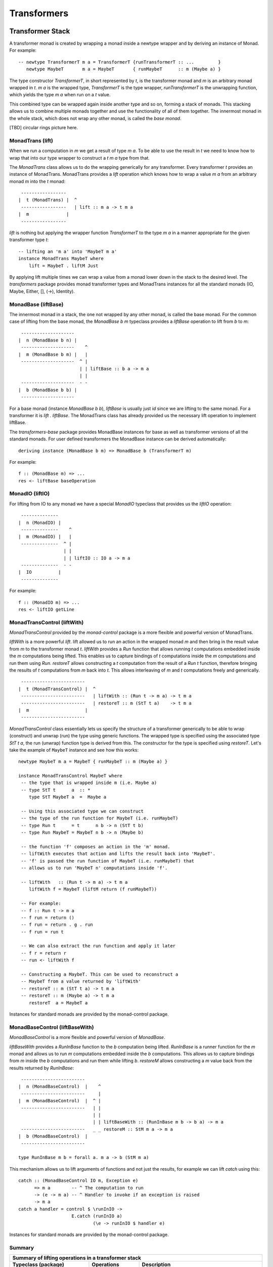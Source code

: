 Transformers
============

Transformer Stack
-----------------

A transformer monad is created by wrapping a monad inside a newtype wrapper and
by deriving an instance of Monad.  For example::

  -- newtype TransformerT m a = TransformerT {runTransformerT :: ...         }
     newtype MaybeT       m a = MaybeT       { runMaybeT      :: m (Maybe a) }

The type constructor `TransformerT`, in short represented by `t`, is the
transformer monad and `m` is an arbitrary monad wrapped in `t`. `m a` is the
wrapped type, `TransformerT` is the type wrapper, `runTransformerT` is the
unwrapping function, which yields the type `m a` when run on a `t` value.

This combined type can be wrapped again inside another type  and so on, forming
a stack of monads. This stacking allows us to combine multiple monads together
and use the functionality of all of them together.  The innermost monad in the
whole stack, which does not wrap any other monad, is called the `base monad`.

[TBD] circular rings picture here.

MonadTrans (lift)
~~~~~~~~~~~~~~~~~

When we run a computation in `m` we get a result of type `m a`. To be able to
use the result in `t` we need to know how to wrap that into our type wrapper to
construct a `t m a` type from that.

The `MonadTrans` class allows us to do the wrapping generically for any
transformer. Every transformer `t` provides an instance of MonadTrans.
MonadTrans provides a `lift` operation which knows how to wrap a value `m a`
from an arbitrary monad `m` into the `t` monad::

   -----------------
  |  t (MonadTrans) |  ^
   -----------------   | lift :: m a -> t m a
  |  m              |
   -----------------

`lift` is nothing but applying the wrapper function `TransformerT` to the type
`m a` in a manner appropriate for the given transformer type `t`::

  -- lifting an 'm a' into 'MaybeT m a'
  instance MonadTrans MaybeT where
      lift = MaybeT . liftM Just

By applying lift multiple times we can wrap a value from a monad lower down in
the stack to the desired level.  The `transformers` package provides monad
transformer types and MonadTrans instances for all the standard monads (IO,
Maybe, Either, [], (->), Identity).

MonadBase (liftBase)
~~~~~~~~~~~~~~~~~~~~

The innermost monad in a stack, the one not wrapped by any other monad, is
called the base monad. For the common case of lifting from the base monad, the
`MonadBase b m` typeclass provides a `liftBase` operation to lift from `b` to
`m`::

   --------------------
  |  n (MonadBase b n) |
   --------------------    ^
  |  m (MonadBase b m) |   |
   --------------------  ^ |
                         | | liftBase :: b a -> m a
                         | |
   --------------------  - -
  |  b (MonadBase b b) |
   --------------------

For a base monad (instance `MonadBase b b`), `liftBase` is usually just `id`
since we are lifting to the same monad.  For a transformer it is `lift .
liftBase`. The MonadTrans class has already provided us the necessary lift
operation to implement liftBase.

The `transformers-base` package provides MonadBase instances for base as well
as transformer versions of all the standard monads. For user defined
transformers the MonadBase instance can be derived automatically::

  deriving instance (MonadBase b m) => MonadBase b (TransformerT m)

For example::

  f :: (MonadBase m) => ...
  res <- liftBase baseOperation

MonadIO (liftIO)
~~~~~~~~~~~~~~~~

For lifting from IO to any monad we have a special `MonadIO` typeclass that
provides us the `liftIO` operation::

   --------------
  |  n (MonadIO) |
   --------------    ^
  |  m (MonadIO) |   |
   --------------  ^ |
                   | |
                   | | liftIO :: IO a -> m a
   --------------  - -
  |  IO          |
   --------------

For example::

  f :: (MonadIO m) => ...
  res <- liftIO getLine

MonadTransControl (liftWith)
~~~~~~~~~~~~~~~~~~~~~~~~~~~~

`MonadTransControl` provided by the `monad-control` package is a more flexible
and powerful version of MonadTrans.

`liftWith` is a more powerful `lift`. lift allowed us to run an action in the
wrapped monad `m` and then bring in the result value from `m` to the
transformer monad `t`.  `liftWith` provides a `Run` function that allows
running `t` computations embedded inside the `m` computations being lifted.
This enables us to capture bindings of `t` computations inside the `m`
computations and run them using `Run`.  `restoreT` allows constructing a `t`
computation from the result of a `Run t` function, therefore bringing the
results of `t` computations from `m` back into `t`. This allows interleaving of
`m` and `t` computations freely and generically.

::

   ------------------------
  |  t (MonadTransControl) |  ^
   ------------------------   | liftWith :: (Run t -> m a) -> t m a
   ------------------------   | restoreT :: m (StT t a)    -> t m a
  |  m                     |
   ------------------------

`MonadTransControl` class essentially lets us specify the structure of a
transformer generically to be able to wrap (construct) and unwrap (run) the
type using generic functions. The wrapped type is specified using the
associated type `StT t a`, the run (unwrap) function type is derived from this.
The constructor for the type is specified using `restoreT`.  Let's take the
example of ``MaybeT`` instance and see how this works::

  newtype MaybeT m a = MaybeT { runMaybeT :: m (Maybe a) }

  instance MonadTransControl MaybeT where
   -- the type that is wrapped inside m (i.e. Maybe a)
   -- type StT t      a  :: *
      type StT MaybeT a  =  Maybe a

   -- Using this associated type we can construct
   -- the type of the run function for MaybeT (i.e. runMaybeT)
   -- type Run t      = t      n b -> n (StT t b)
   -- type Run MaybeT = MaybeT n b -> n (Maybe b)

   -- the function 'f' composes an action in the 'm' monad.
   -- liftWith executes that action and lifts the result back into 'MaybeT'.
   -- 'f' is passed the run function of MaybeT (i.e. runMaybeT) that
   -- allows us to run 'MaybeT n' computations inside 'f'.

   -- liftWith   :: (Run t -> m a) -> t m a
      liftWith f = MaybeT (liftM return (f runMaybeT))

   -- For example:
   -- f :: Run t -> m a
   -- f run = return ()
   -- f run = return . g . run
   -- f run = run t

   -- We can also extract the run function and apply it later
   -- f r = return r
   -- run <- liftWith f

   -- Constructing a MaybeT. This can be used to reconstruct a
   -- MaybeT from a value returned by 'liftWith'
   -- restoreT :: m (StT t a) -> t m a
   -- restoreT :: m (Maybe a) -> t m a
      restoreT  a = MaybeT a

Instances for standard monads are provided by the monad-control package.

MonadBaseControl (liftBaseWith)
~~~~~~~~~~~~~~~~~~~~~~~~~~~~~~~

`MonadBaseControl` is a more flexible and powerful version of `MonadBase`.

`liftBaseWith` provides a `RunInBase` function to the `b` computation being
lifted. `RunInBase` is a runner function for the `m` monad and allows us to run
`m` computations embedded inside the `b` computations. This allows us to
capture bindings from `m` inside the `b` computations and run them while
lifting `b`. `restoreM` allows constructing a `m` value back from the results
returned by `RunInBase`::

   ------------------------
  |  n (MonadBaseControl)  |    ^
   ------------------------     |
  |  m (MonadBaseControl)  |  ^ |
   ------------------------   | |
                              | |
                              | | liftBaseWith :: (RunInBase m b -> b a) -> m a
   ------------------------   _ _ restoreM :: StM m a -> m a
  |  b (MonadBaseControl)  |
   ------------------------

  type RunInBase m b = forall a. m a -> b (StM m a)

This mechanism allows us to lift arguments of functions and not just the
results, for example we can lift `catch` using this::

  catch :: (MonadBaseControl IO m, Exception e)
        => m a        -- ^ The computation to run
        -> (e -> m a) -- ^ Handler to invoke if an exception is raised
        -> m a
  catch a handler = control $ \runInIO ->
                      E.catch (runInIO a)
                              (\e -> runInIO $ handler e)

Instances for standard monads are provided by the monad-control package.

Summary
~~~~~~~

+-----------------------------------------------------------------------------+
| Summary of lifting operations in a transformer stack                        |
+--------------------+--------------+-----------------------------------------+
| Typeclass          | Operations   | Description                             |
| (package)          |              |                                         |
+====================+==============+=========================================+
| MonadIO (base)     | liftIO       | lift a computation from the IO monad    |
+--------------------+--------------+-----------------------------------------+
| MonadTrans         | lift         | lift from the argument monad to the     |
| (transformers)     |              | result monad                            |
+--------------------+--------------+-----------------------------------------+
| MonadBase          | liftBase     | lift a computation from the base monad  |
| (transformers-base)|              |                                         |
+--------------------+--------------+-----------------------------------------+
| MonadTransControl  | liftWith,    | lift carrying the state of current monad|
| (monad-control)    | restoreT     | restoreT can restore the state.         |
+--------------------+--------------+-----------------------------------------+
| MonadBaseControl   | liftBaseWith,| lift base with state                    |
| (monad-control)    | restoreM     |                                         |
+--------------------+--------------+-----------------------------------------+

State Sharing Monads
--------------------

+-------------------------------------------------------------------------------------------------+
| State sharing monads (defined in `transformers` package)                                        |
+-------------------------------------------------------------------------------------------------+
| The core semantics of the bind operation is to pass a shared state from one                     |
| operation to the next.                                                                          |
+--------+-------------+---------------+-----------------------------+----------------------------+
| Monad  | Transformer | mtl typeclass | Description                 | Typeclass operations       |
|        | Monad       |               |                             |                            |
+========+=============+===============+=============================+============================+
| Reader | ReaderT     | MonadReader   | Read shared state           | ask, reader, local         |
+--------+-------------+---------------+-----------------------------+----------------------------+
| Writer | WriterT     | MonadWriter   | Write to shared state       | tell, writer, pass, listen |
+--------+-------------+---------------+-----------------------------+----------------------------+
| State  | StateT      | MonadState    | Read and write shared state | get, put, state            |
+--------+-------------+---------------+-----------------------------+----------------------------+
| RWS    | RWST        | MonadRWS      | All of the above            | All of the above           |
+--------+-------------+---------------+-----------------------------+----------------------------+

+---------------------------------------+
| Operations on a monadic value         |
+---------------------------------------+
| For example `runReader`, `evalState`  |
+========+=====+=====+===========+======+
| reader | run | map | with      |      |
+--------+     |     +-----------+------+
| write  |     |     | exec      |      |
+--------+     |     +-----------+------+
| state  |     |     | with/exec | eval |
+--------+-----+-----+-----------+------+

State, Reader, Writer are defined in terms of Identity and the monad
transformer.

mtl
---

`mtl` is a convenience add-on on top of the `transformers` package. It extends
transformers so that you do not have to lift operations explicitly.

It provides classes for each monad like `MonadReader`, `MonadWriter`,
`MonadState`.  Each monad is made an instance of all other monad classes
therefore providing functions of all from any of the monad. The functions are
defined as lifted using the lift operations from the transformers library.
Therefore mtl adds the convenience of not having to lift operations yourself.

Any monad which implements the `MonadReader` class can use operations from a
reader buried somewhere down the transformer stack without explicit lifting.
For example we can just use the `ask` operation and it will retrieve the
environment of a reader somewhere down in the stack.

Provide an example class here.

Extensible Exceptions
---------------------

* https://hackage.haskell.org/package/exceptions Extensible optionally-pure
  exceptions

* MonadThrow throwM
* MonadCatch catch
* MonadMask mask

Safe Exceptions
---------------

Packages
--------

* base
* transformers
* transformers-base
* monad-control
* lifted-base
* lifted-async

References
-----------

* https://hackage.haskell.org/package/transformers-0.5.4.0/docs/Control-Monad-Trans-Class.html
* https://www.schoolofhaskell.com/user/jwiegley/monad-control
* http://www.yesodweb.com/book/monad-control
* https://hackage.haskell.org/package/safe-exceptions
* https://github.com/fpco/safe-exceptions/blob/master/COOKBOOK.md
